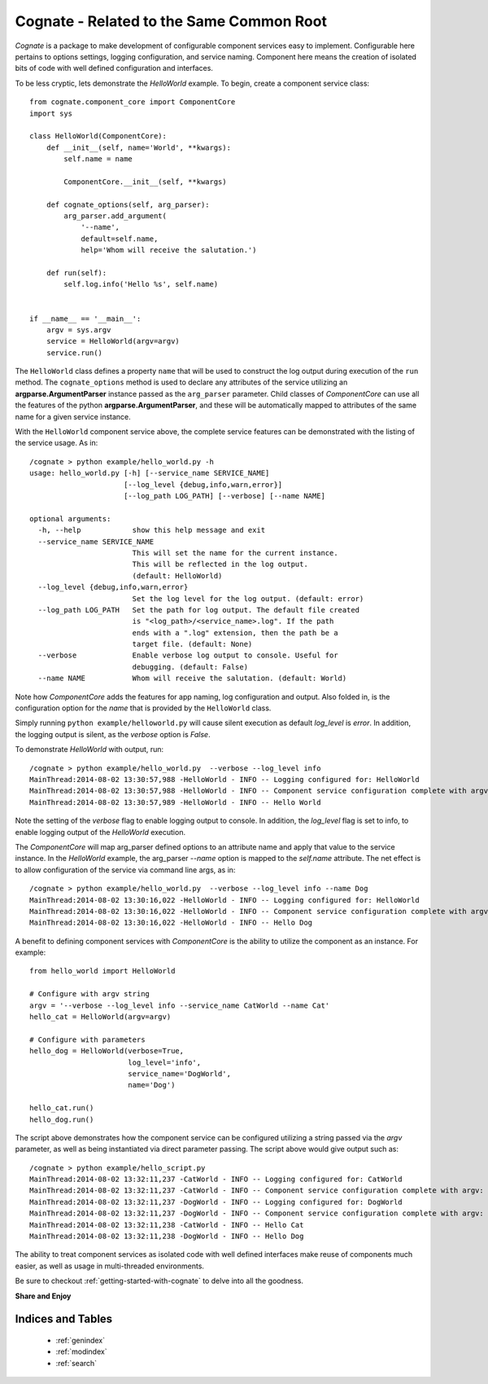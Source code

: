 ==========================================
Cognate - Related to the Same Common Root
==========================================

*Cognate* is a package to make development of configurable component services
easy to implement. Configurable here pertains to options settings, logging
configuration, and service naming. Component here means the creation of isolated
bits of code with well defined configuration and interfaces.

To be less cryptic, lets demonstrate the *HelloWorld* example. To begin,
create a component service class::

    from cognate.component_core import ComponentCore
    import sys

    class HelloWorld(ComponentCore):
        def __init__(self, name='World', **kwargs):
            self.name = name

            ComponentCore.__init__(self, **kwargs)

        def cognate_options(self, arg_parser):
            arg_parser.add_argument(
                '--name',
                default=self.name,
                help='Whom will receive the salutation.')

        def run(self):
            self.log.info('Hello %s', self.name)


    if __name__ == '__main__':
        argv = sys.argv
        service = HelloWorld(argv=argv)
        service.run()

The ``HelloWorld`` class defines a property ``name`` that will be used to
construct the log output during execution of the ``run`` method. The
``cognate_options`` method is used to declare any attributes of the service
utilizing an **argparse.ArgumentParser** instance passed as the ``arg_parser``
parameter. Child classes of *ComponentCore* can use all the features of the
python **argparse.ArgumentParser**, and these will be automatically mapped to
attributes of the same name for a given service instance.

With the ``HelloWorld`` component service above, the complete service features
can be demonstrated with the listing of the service usage. As in::

    /cognate > python example/hello_world.py -h
    usage: hello_world.py [-h] [--service_name SERVICE_NAME]
                          [--log_level {debug,info,warn,error}]
                          [--log_path LOG_PATH] [--verbose] [--name NAME]

    optional arguments:
      -h, --help            show this help message and exit
      --service_name SERVICE_NAME
                            This will set the name for the current instance.
                            This will be reflected in the log output.
                            (default: HelloWorld)
      --log_level {debug,info,warn,error}
                            Set the log level for the log output. (default: error)
      --log_path LOG_PATH   Set the path for log output. The default file created
                            is "<log_path>/<service_name>.log". If the path
                            ends with a ".log" extension, then the path be a
                            target file. (default: None)
      --verbose             Enable verbose log output to console. Useful for
                            debugging. (default: False)
      --name NAME           Whom will receive the salutation. (default: World)

Note how *ComponentCore* adds the features for app naming, log configuration
and output. Also folded in, is the configuration option for the *name*
that is provided by the ``HelloWorld`` class.

Simply running ``python example/helloworld.py`` will cause silent execution as
default *log_level* is *error*. In addition, the logging output is silent,
as the *verbose* option is *False*.

To demonstrate *HelloWorld* with output, run::

    /cognate > python example/hello_world.py  --verbose --log_level info
    MainThread:2014-08-02 13:30:57,988 -HelloWorld - INFO -- Logging configured for: HelloWorld
    MainThread:2014-08-02 13:30:57,988 -HelloWorld - INFO -- Component service configuration complete with argv: Namespace(log_level='info', log_path=None, name='World', service_name='HelloWorld', verbose=True)
    MainThread:2014-08-02 13:30:57,989 -HelloWorld - INFO -- Hello World

Note the setting of the `verbose` flag to enable logging output to console.
In addition, the `log_level` flag is set to info, to enable logging output of
the *HelloWorld* execution.

The *ComponentCore* will map arg_parser defined options to an attribute name
and apply that value to the service instance.  In the *HelloWorld* example,
the arg_parser `--name` option is mapped to the `self.name` attribute. The
net effect is to allow configuration of the service via command line args,
as in::

    /cognate > python example/hello_world.py  --verbose --log_level info --name Dog
    MainThread:2014-08-02 13:30:16,022 -HelloWorld - INFO -- Logging configured for: HelloWorld
    MainThread:2014-08-02 13:30:16,022 -HelloWorld - INFO -- Component service configuration complete with argv: Namespace(log_level='info', log_path=None, name='Dog', service_name='HelloWorld', verbose=True)
    MainThread:2014-08-02 13:30:16,022 -HelloWorld - INFO -- Hello Dog

A benefit to defining component services with *ComponentCore* is the ability
to  utilize the component as an instance. For example::

    from hello_world import HelloWorld

    # Configure with argv string
    argv = '--verbose --log_level info --service_name CatWorld --name Cat'
    hello_cat = HelloWorld(argv=argv)

    # Configure with parameters
    hello_dog = HelloWorld(verbose=True,
                           log_level='info',
                           service_name='DogWorld',
                           name='Dog')

    hello_cat.run()
    hello_dog.run()

The script above demonstrates how the component service can be configured
utilizing a string passed via the `argv` parameter, as well as being
instantiated via direct parameter passing. The script above would give output
such as::

    /cognate > python example/hello_script.py
    MainThread:2014-08-02 13:32:11,237 -CatWorld - INFO -- Logging configured for: CatWorld
    MainThread:2014-08-02 13:32:11,237 -CatWorld - INFO -- Component service configuration complete with argv: Namespace(log_level='info', log_path=None, name='Cat', service_name='CatWorld', verbose=True)
    MainThread:2014-08-02 13:32:11,237 -DogWorld - INFO -- Logging configured for: DogWorld
    MainThread:2014-08-02 13:32:11,237 -DogWorld - INFO -- Component service configuration complete with argv: Namespace(log_level='info', log_path=None, name='Dog', service_name='DogWorld', verbose=True)
    MainThread:2014-08-02 13:32:11,238 -CatWorld - INFO -- Hello Cat
    MainThread:2014-08-02 13:32:11,238 -DogWorld - INFO -- Hello Dog

The ability to treat component services as isolated code with well defined
interfaces make reuse of components much easier, as well as usage in
multi-threaded environments.

Be sure to checkout :ref:`getting-started-with-cognate` to delve into all the
goodness.

**Share and Enjoy**


Indices and Tables
===================

 * :ref:`genindex`
 * :ref:`modindex`
 * :ref:`search`
